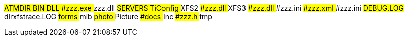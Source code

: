 [tree]
--
#ATMDIR
##BIN
##DLL
###zzz.exe
### zzz.dll
##SERVERS
####TiConfig
##XFS2
###zzz.dll
##XFS3
###zzz.dll
###zzz.ini
###zzz.xml
###zzz.ini
##DEBUG.LOG
##dlrxfstrace.LOG
##forms
##mib
##photo
##Picture
###docs
##Inc
###zzz.h
##tmp
--

